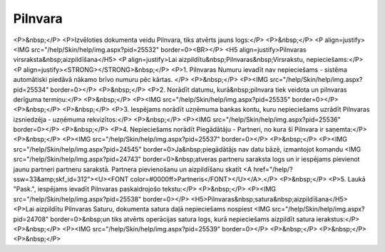 .. 303 ============Pilnvara============ <P>&nbsp;</P>
<P>Izvēloties dokumenta veidu Pilnvara, tiks atvērts jauns logs:</P>
<P>&nbsp;</P>
<P align=justify><IMG src="/help/Skin/help/img.aspx?pid=25532" border=0><BR></P>
<H5 align=justify>Pilnvaras virsraksta&nbsp;aizpildīšana</H5>
<P align=justify>Lai aizpildītu&nbsp;Pilnvaras&nbsp;Virsrakstu, nepieciešams:</P>
<P align=justify><STRONG></STRONG>&nbsp;</P>
<P>1. Pilnvaras Numuru ievadīt nav nepieciešams - sistēma automātiski piedāvā nākamo brīvo numuru pēc kārtas. </P>
<P>&nbsp;</P>
<P><IMG src="/help/Skin/help/img.aspx?pid=25534" border=0></P>
<P>&nbsp;</P>
<P>2. Norādīt datumu, kurā&nbsp;pilnvara tiek veidota un pilnvaras derīguma termiņu:</P>
<P>&nbsp;</P>
<P><IMG src="/help/Skin/help/img.aspx?pid=25535" border=0></P>
<P>&nbsp;</P>
<P>&nbsp;</P>
<P>3. Iespējams norādīt uzņēmuma bankas kontu, kuru nepieciešams uzrādīt Pilnvaras izsniedzēja - uzņēmuma rekvizītos:</P>
<P>&nbsp;</P>
<P><IMG src="/help/Skin/help/img.aspx?pid=25536" border=0></P>
<P>&nbsp;</P>
<P>4. Nepieciešams norādīt Piegādātāju - Partneri, no kura šī Pilnvara ir saņemta:</P>
<P>&nbsp;</P>
<P><IMG src="/help/Skin/help/img.aspx?pid=25537" border=0></P>
<P>&nbsp;</P>
<P><IMG src="/help/Skin/help/img.aspx?pid=24545" border=0>Ja&nbsp;piegādātājs nav datu bāzē, izmantojot komandu <IMG src="/help/Skin/help/img.aspx?pid=24743" border=0>&nbsp;atveras partneru saraksta logs un ir iespējams pievienot jaunu partneri partneru sarakstā. Partnera pievienošanu un aizpildīšanu skatīt <A href="/help/?ssw=33&amp;skf_id=312"><U><FONT color=#0000ff>Partneris</FONT></U></A>.</P>
<P>&nbsp;</P>
<P>5. Laukā "Pask.", iespējams ievadīt Pilnvaras paskaidrojošo tekstu:</P>
<P>&nbsp;</P>
<P><IMG src="/help/Skin/help/img.aspx?pid=25538" border=0></P>
<H5>Pilnvaras&nbsp;satura&nbsp;aizpildīšana</H5>
<P>Lai aizpildītu Pilnvaras Saturu, dokumenta satura daļā nepieciešams nospiest <IMG src="/help/Skin/help/img.aspx?pid=24708" border=0>&nbsp;un tiks atvērts operācijas satura logs, kurā nepieciešams aizpildīt satura ierakstus:</P>
<P>&nbsp;</P>
<P><IMG src="/help/Skin/help/img.aspx?pid=25539" border=0></P>
<P>&nbsp;</P>
<P>&nbsp;</P>
<P>&nbsp;</P> 